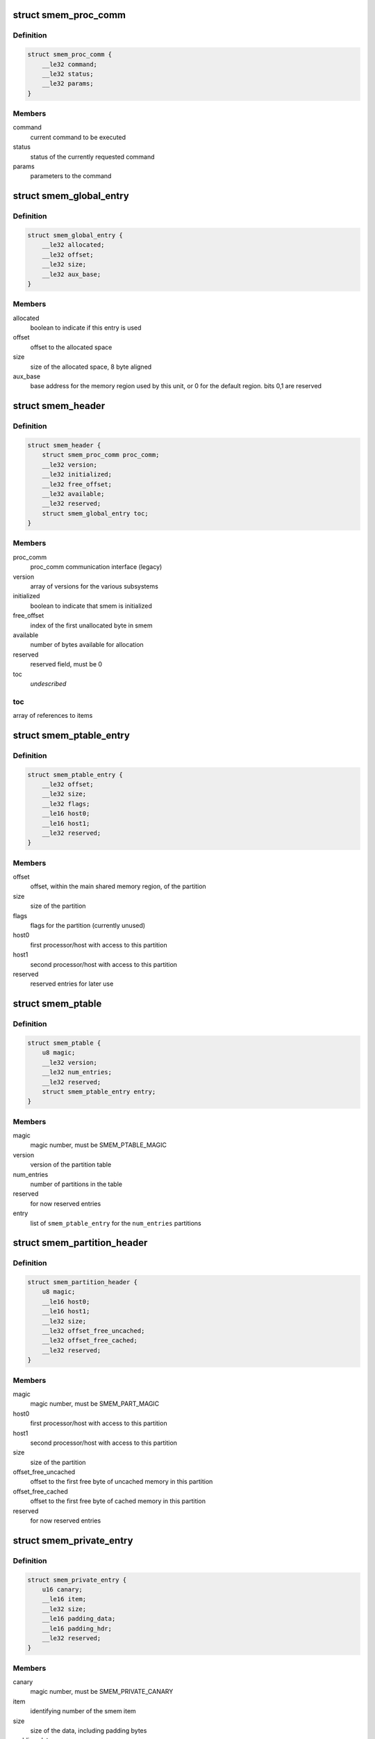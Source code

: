.. -*- coding: utf-8; mode: rst -*-
.. src-file: drivers/soc/qcom/smem.c

.. _`smem_proc_comm`:

struct smem_proc_comm
=====================

.. c:type:: struct smem_proc_comm

    proc_comm communication struct (legacy)

.. _`smem_proc_comm.definition`:

Definition
----------

.. code-block:: c

    struct smem_proc_comm {
        __le32 command;
        __le32 status;
        __le32 params;
    }

.. _`smem_proc_comm.members`:

Members
-------

command
    current command to be executed

status
    status of the currently requested command

params
    parameters to the command

.. _`smem_global_entry`:

struct smem_global_entry
========================

.. c:type:: struct smem_global_entry

    entry to reference smem items on the heap

.. _`smem_global_entry.definition`:

Definition
----------

.. code-block:: c

    struct smem_global_entry {
        __le32 allocated;
        __le32 offset;
        __le32 size;
        __le32 aux_base;
    }

.. _`smem_global_entry.members`:

Members
-------

allocated
    boolean to indicate if this entry is used

offset
    offset to the allocated space

size
    size of the allocated space, 8 byte aligned

aux_base
    base address for the memory region used by this unit, or 0 for
    the default region. bits 0,1 are reserved

.. _`smem_header`:

struct smem_header
==================

.. c:type:: struct smem_header

    header found in beginning of primary smem region

.. _`smem_header.definition`:

Definition
----------

.. code-block:: c

    struct smem_header {
        struct smem_proc_comm proc_comm;
        __le32 version;
        __le32 initialized;
        __le32 free_offset;
        __le32 available;
        __le32 reserved;
        struct smem_global_entry toc;
    }

.. _`smem_header.members`:

Members
-------

proc_comm
    proc_comm communication interface (legacy)

version
    array of versions for the various subsystems

initialized
    boolean to indicate that smem is initialized

free_offset
    index of the first unallocated byte in smem

available
    number of bytes available for allocation

reserved
    reserved field, must be 0

toc
    *undescribed*

.. _`smem_header.toc`:

toc
---

array of references to items

.. _`smem_ptable_entry`:

struct smem_ptable_entry
========================

.. c:type:: struct smem_ptable_entry

    one entry in the \ ``smem_ptable``\  list

.. _`smem_ptable_entry.definition`:

Definition
----------

.. code-block:: c

    struct smem_ptable_entry {
        __le32 offset;
        __le32 size;
        __le32 flags;
        __le16 host0;
        __le16 host1;
        __le32 reserved;
    }

.. _`smem_ptable_entry.members`:

Members
-------

offset
    offset, within the main shared memory region, of the partition

size
    size of the partition

flags
    flags for the partition (currently unused)

host0
    first processor/host with access to this partition

host1
    second processor/host with access to this partition

reserved
    reserved entries for later use

.. _`smem_ptable`:

struct smem_ptable
==================

.. c:type:: struct smem_ptable

    partition table for the private partitions

.. _`smem_ptable.definition`:

Definition
----------

.. code-block:: c

    struct smem_ptable {
        u8 magic;
        __le32 version;
        __le32 num_entries;
        __le32 reserved;
        struct smem_ptable_entry entry;
    }

.. _`smem_ptable.members`:

Members
-------

magic
    magic number, must be SMEM_PTABLE_MAGIC

version
    version of the partition table

num_entries
    number of partitions in the table

reserved
    for now reserved entries

entry
    list of \ ``smem_ptable_entry``\  for the \ ``num_entries``\  partitions

.. _`smem_partition_header`:

struct smem_partition_header
============================

.. c:type:: struct smem_partition_header

    header of the partitions

.. _`smem_partition_header.definition`:

Definition
----------

.. code-block:: c

    struct smem_partition_header {
        u8 magic;
        __le16 host0;
        __le16 host1;
        __le32 size;
        __le32 offset_free_uncached;
        __le32 offset_free_cached;
        __le32 reserved;
    }

.. _`smem_partition_header.members`:

Members
-------

magic
    magic number, must be SMEM_PART_MAGIC

host0
    first processor/host with access to this partition

host1
    second processor/host with access to this partition

size
    size of the partition

offset_free_uncached
    offset to the first free byte of uncached memory in
    this partition

offset_free_cached
    offset to the first free byte of cached memory in this
    partition

reserved
    for now reserved entries

.. _`smem_private_entry`:

struct smem_private_entry
=========================

.. c:type:: struct smem_private_entry

    header of each item in the private partition

.. _`smem_private_entry.definition`:

Definition
----------

.. code-block:: c

    struct smem_private_entry {
        u16 canary;
        __le16 item;
        __le32 size;
        __le16 padding_data;
        __le16 padding_hdr;
        __le32 reserved;
    }

.. _`smem_private_entry.members`:

Members
-------

canary
    magic number, must be SMEM_PRIVATE_CANARY

item
    identifying number of the smem item

size
    size of the data, including padding bytes

padding_data
    number of bytes of padding of data

padding_hdr
    number of bytes of padding between the header and the data

reserved
    for now reserved entry

.. _`smem_region`:

struct smem_region
==================

.. c:type:: struct smem_region

    representation of a chunk of memory used for smem

.. _`smem_region.definition`:

Definition
----------

.. code-block:: c

    struct smem_region {
        u32 aux_base;
        void __iomem *virt_base;
        size_t size;
    }

.. _`smem_region.members`:

Members
-------

aux_base
    identifier of aux_mem base

virt_base
    virtual base address of memory with this aux_mem identifier

size
    size of the memory region

.. _`qcom_smem`:

struct qcom_smem
================

.. c:type:: struct qcom_smem

    device data for the smem device

.. _`qcom_smem.definition`:

Definition
----------

.. code-block:: c

    struct qcom_smem {
        struct device *dev;
        struct hwspinlock *hwlock;
        struct smem_partition_header  *partitions;
        unsigned num_regions;
        struct smem_region regions;
    }

.. _`qcom_smem.members`:

Members
-------

dev
    device pointer

hwlock
    reference to a hwspinlock

partitions
    list of pointers to partitions affecting the current
    processor/host

num_regions
    number of \ ``regions``\ 

regions
    list of the memory regions defining the shared memory

.. _`qcom_smem_alloc`:

qcom_smem_alloc
===============

.. c:function:: int qcom_smem_alloc(unsigned host, unsigned item, size_t size)

    allocate space for a smem item

    :param unsigned host:
        remote processor id, or -1

    :param unsigned item:
        smem item handle

    :param size_t size:
        number of bytes to be allocated

.. _`qcom_smem_alloc.description`:

Description
-----------

Allocate space for a given smem item of size \ ``size``\ , given that the item is
not yet allocated.

.. _`qcom_smem_get`:

qcom_smem_get
=============

.. c:function:: void *qcom_smem_get(unsigned host, unsigned item, size_t *size)

    resolve ptr of size of a smem item

    :param unsigned host:
        the remote processor, or -1

    :param unsigned item:
        smem item handle

    :param size_t \*size:
        pointer to be filled out with size of the item

.. _`qcom_smem_get.description`:

Description
-----------

Looks up smem item and returns pointer to it. Size of smem
item is returned in \ ``size``\ .

.. _`qcom_smem_get_free_space`:

qcom_smem_get_free_space
========================

.. c:function:: int qcom_smem_get_free_space(unsigned host)

    retrieve amount of free space in a partition

    :param unsigned host:
        the remote processor identifying a partition, or -1

.. _`qcom_smem_get_free_space.description`:

Description
-----------

To be used by smem clients as a quick way to determine if any new
allocations has been made.

.. This file was automatic generated / don't edit.

